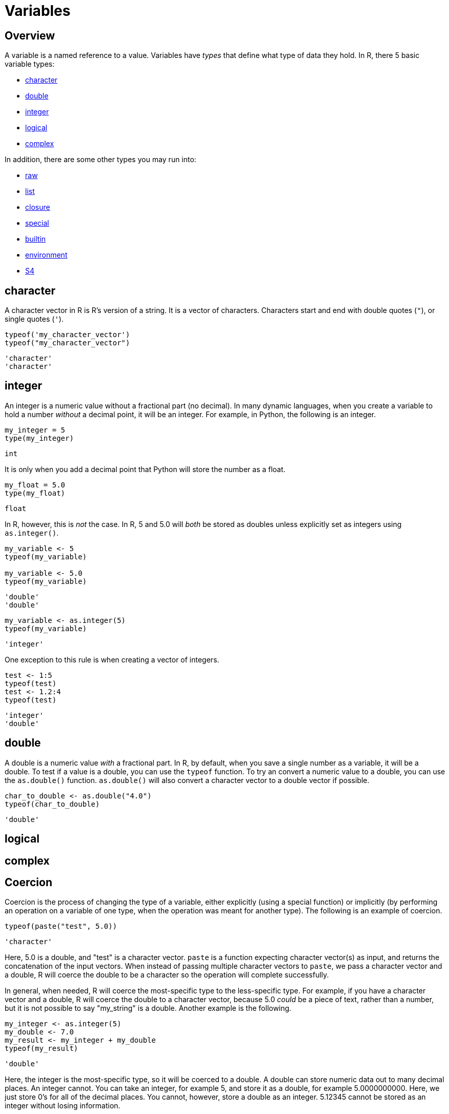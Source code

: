 = Variables

== Overview

A variable is a named reference to a value. Variables have _types_ that define what type of data they hold. In R, there 5 basic variable types: 

* <<character, character>>
* <<double, double>>
* <<integer, integer>>
* <<logical, logical>>
* <<complex, complex>>

In addition, there are some other types you may run into:

* <<raw, raw>>
* <<list, list>>
* <<closure, closure>>
* <<special, special>>
* <<builtin, builtin>>
* <<environment, environment>>
* <<S4, S4>>

== character

A character vector in R is R's version of a string. It is a vector of characters. Characters start and end with double quotes (`"`), or single quotes (`'`).

[source,r]
----
typeof('my_character_vector')
typeof("my_character_vector")
----

----
'character'
'character'
----

== integer

An integer is a numeric value without a fractional part (no decimal). In many dynamic languages, when you create a variable to hold a number _without_ a decimal point, it will be an integer. For example, in Python, the following is an integer.

[source,python]
----
my_integer = 5
type(my_integer)
----

----
int
----

It is only when you add a decimal point that Python will store the number as a float.

[source,python]
----
my_float = 5.0
type(my_float)
----

----
float
----

In R, however, this is _not_ the case. In R, 5 and 5.0 will _both_ be stored as doubles unless explicitly set as integers using `as.integer()`.

[source,r]
----
my_variable <- 5
typeof(my_variable)

my_variable <- 5.0
typeof(my_variable)
----

----
'double'
'double'
----

[source,r]
----
my_variable <- as.integer(5)
typeof(my_variable)
----

----
'integer'
----

One exception to this rule is when creating a vector of integers.

[source,r]
----
test <- 1:5
typeof(test)
test <- 1.2:4
typeof(test)
----

----
'integer'
'double'
----

== double

A double is a numeric value _with_ a fractional part. In R, by default, when you save a single number as a variable, it will be a double. To test if a value is a double, you can use the `typeof` function. To try an convert a numeric value to a double, you can use the `as.double()` function. `as.double()` will also convert a character vector to a double vector if possible.

[source,r]
----
char_to_double <- as.double("4.0")
typeof(char_to_double)
----

----
'double'
----

== logical

== complex

== Coercion

Coercion is the process of changing the type of a variable, either explicitly (using a special function) or implicitly (by performing an operation on a variable of one type, when the operation was meant for another type). The following is an example of coercion.

[source,r]
----
typeof(paste("test", 5.0))
----

----
'character'
----

Here, 5.0 is a double, and "test" is a character vector. `paste` is a function expecting character vector(s) as input, and returns the concatenation of the input vectors. When instead of passing multiple character vectors to `paste`, we pass a character vector and a double, R will coerce the double to be a character so the operation will complete successfully. 

In general, when needed, R will coerce the most-specific type to the less-specific type. For example, if you have a character vector and a double, R will coerce the double to a character vector, because 5.0 _could_ be a piece of text, rather than a number, but it is not possible to say "my_string" is a double. Another example is the following.

[source,r]
----
my_integer <- as.integer(5)
my_double <- 7.0
my_result <- my_integer + my_double
typeof(my_result)
----

----
'double'
----

Here, the integer is the most-specific type, so it will be coerced to a double. A double can store numeric data out to many decimal places. An integer cannot. You can take an integer, for example 5, and store it as a double, for example 5.0000000000. Here, we just store 0's for all of the decimal places. You cannot, however, store a double as an integer. 5.12345 cannot be stored as an integer without losing information. 

The following is a more than likely correct order of most-specific to least-specific types.

. logical
. integer
. double
. complex
. character
. list

== factors

A factor is R's way of representing a categorical variable. There are elements in a factor (just like there are elements in a vector), but they are constrained to only be chosen from a specific set of values, called "levels". They are useful when a vector has only a few different values it could be, like "Male" or "Female" and "A", "B", or "C".

=== Examples

==== How do I test whether or not a vector is a factor?

.Solution
====
[source, r]
----
test_factor <- factor("Male")
is.factor(test_factor)
----

----
[1] TRUE
----

[source,r]
----
test_factor_vec <- factor(c("Male", "Female", "Female"))
is.factor(test_factor_vec)
----

----
[1] TRUE
----
====

==== How do I convert a vector of strings to a factor?

.Solution
====
[source, r]
----
vec <- c("Male", "Female", "Female")
vec <- factor(vec)
----
====

==== How do I get the unique values a factor could hold, also known as its _levels_?

.Solution
====
[source, r]
----
vec <- factor(c("Male", "Female", "Female"))
levels(vec)
----

----
[1] "Female" "Male"
----
====

==== How can I rename the levels of a factor?

.Solution
====
[source, r]
----
vec <- factor(c("Male", "Female", "Female"))
levels(vec)
----

----
[1] "Female" "Male"
----

[source,r]
----
levels(vec) <- c("F", "M")
vec
----

----
[1] M F F
Levels: F M
----

[source,r]
----
# be careful! Order matters, this is wrong:
vec <- factor(c("Male", "Female", "Female"))
levels(vec)
----

----
[1] "Female" "Male"
----

[source,r]
----
# here we incorrectly rename "Female"'s to "M" instead of "F"
levels(vec) <- c("M", "F")
vec
----

----
[1] F M M
Levels: M F
----
====

==== How can I find the number of levels of a factor?

.Solution
====
[source, r]
----
vec <- factor(c("Male", "Female", "Female"))
nlevels(vec)
----

----
[1] 2
----
====

== Dates

`Date` is a class which allows you to perform special operations like subtraction, where the number of days between dates are returned. Or addition, where you can add 30 to a Date and a Date is returned where the value is 30 days in the future.

You will usually need to specify the "format" argument based on the format of your date strings. 

For example, if you had a string "07/05/1990", the format would be: `%m/%d/%Y`, where `%m` matches a zero-padded month value, `/`'s match literal `/`'s, `%d` matches a zero-padded day value, and `%Y` matches a 4 digit year in the format YYYY. If your string was `31-12-90`, the format string would be `%d-%m-%y`. Replace %d, %m, %Y, and %y according to your date strings. A full list of formats can be found https://www.stat.berkeley.edu/~s133/dates.html[here].

Working with dates can be difficult and confusing. See xref:lubridate.adoc[here] for more information about a package called `lubridate` which provides a much easier interface to working with dates.

=== Examples

==== How do I convert a string "07/05/1990" to a `Date`?

.Solution
====
[source, r]
----
my_string <- "07/05/1990"
my_date <- as.Date(my_string, format="%m/%d/%Y")
my_date
----

----
[1] "1990-07-05"
----
====

==== How do I convert a string "31-12-1990" to a `Date`?

.Solution
====
[source, r]
----
my_string <- "31-12-1990"
my_date <- as.Date(my_string, format="%d-%m-%Y")
my_date
----

----
[1] "1990-12-31"
----
====

==== How do I convert a string "12-31-1990" to a `Date`?

.Solution
====
[source, r]
----
my_string <- "12-31-1990"
my_date <- as.Date(my_string, format="%m-%d-%Y")
my_date
----

----
[1] "1990-12-31"
----
====

==== How do I convert a string "31121990" to a `Date`?

.Solution
====
[source, r]
----
my_string <- "31121990"
my_date <- as.Date(my_string, format="%d%m%Y")
my_date
----

----
[1] "1990-12-31"
----
====

== `NA` & `NaN` & `NULL`

`NA`::

`NA` stands for not available. In general, this represents a missing value or a lack of data. _Technically_, `NA` is a logical value. You can test this with the following code.

[source,r]
----
class(NA)
----

`NaN`::
`NaN` stands for not a number. This is a special value that is used to indicate that there is a result, it just cannot be represented as a number (for example the result of 0/0). _Technically_, `NaN` is a double value. You can test this with the following code.

[source,r]
----
class(NaN)
----

`NULL`::

If you have an understanding of `NULL` from other programming languages, you can carry it over to R. Otherwise, it is safe to think of `NULL` as something that is neither `TRUE` nor `FALSE`. _Technically_, `NULL` is its own thing. It is not a logical value, double value, etc. `NULL` is commonly used to represent an empty object or something that exists but isn't really defined. When trying to distinguish between `NA` and `NULL`, think of `NA` as a missing value, and `NULL` as an undefined value.

=== Examples

==== How do I tell if a value is `NA`?

.Solution
====
[source, r]
----
# test if a value is NA.
value <- NA
is.na(value)
----

----
[1] TRUE
----

[source,r]
----
# does is.nan return TRUE for NA?
is.nan(value)
----

----
[1] FALSE
----
====

==== How do I tell if a value is `NaN`?

.Solution
====
[source, r]
----
# test if a value is NaN.
value <- NaN
is.nan(value)
----

----
[1] TRUE
----

[source,r]
----
value <- 0/0
is.nan(value)
----

----
[1] TRUE
----

[source,r]
----
# does is.na return TRUE for NaN?
is.na(value)
----

----
[1] TRUE
----
====

==== How do I tell if a value is `NULL`?

.Solution
====
[source, r]
----
# test if a value is NULL.
value <- NULL
is.null(value)
----

----
[1] TRUE
----

[source,r]
----
class(value)
----

----
[1] "NULL"
----

[source,r]
----
# does is.na return TRUE for NULL?
is.na(value)
----

----
logical(0) # no
----
====

=== Resources

https://www.r-bloggers.com/2010/04/r-na-vs-null/[R-Bloggers, NA vs. NULL]

A good writeup on the differences between `NA` and `NULL`.